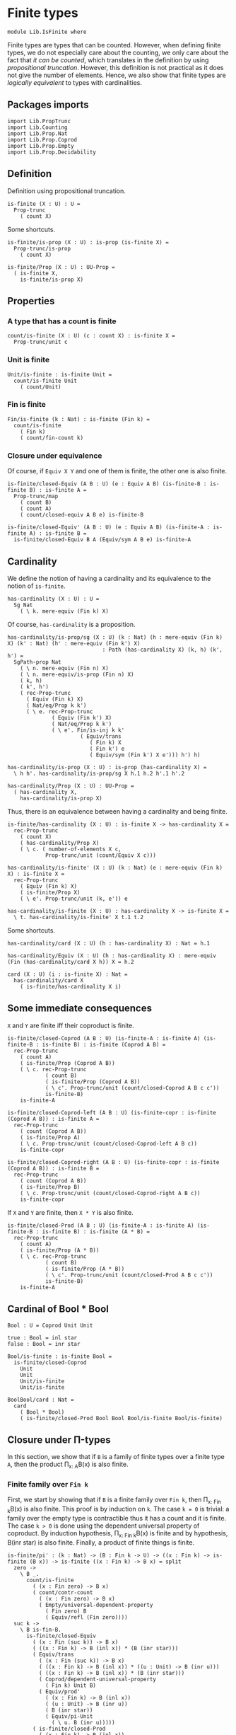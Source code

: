 #+NAME: IsFinite
#+AUTHOR: Johann Rosain

* Finite types

#+begin_src ctt
  module Lib.IsFinite where
#+end_src

Finite types are types that can be counted. However, when defining finite types, we do not especially care about the counting, we only care about the fact that /it can be counted/, which translates in the definition by using [[PropTrunc.org][propositional truncation]]. However, this definition is not practical as it does not give the number of elements. Hence, we also show that finite types are /logically equivalent/ to types with cardinalities.

** Packages imports

#+begin_src ctt
  import Lib.PropTrunc
  import Lib.Counting
  import Lib.Prop.Nat
  import Lib.Prop.Coprod
  import Lib.Prop.Empty  
  import Lib.Prop.Decidability
#+end_src

** Definition
Definition using propositional truncation.
   #+begin_src ctt
  is-finite (X : U) : U =
    Prop-trunc
      ( count X)
   #+end_src
Some shortcuts.
#+begin_src ctt
  is-finite/is-prop (X : U) : is-prop (is-finite X) =
    Prop-trunc/is-prop
      ( count X)

  is-finite/Prop (X : U) : UU-Prop =
    ( is-finite X,
      is-finite/is-prop X)
#+end_src

** Properties

*** A type that has a count is finite
#+begin_src ctt
  count/is-finite (X : U) (c : count X) : is-finite X =
    Prop-trunc/unit c
#+end_src
*** Unit is finite
    #+begin_src ctt
  Unit/is-finite : is-finite Unit =
    count/is-finite Unit
      ( count/Unit)
    #+end_src
*** Fin is finite
#+begin_src ctt
  Fin/is-finite (k : Nat) : is-finite (Fin k) =
    count/is-finite
      ( Fin k)
      ( count/fin-count k)
#+end_src
*** Closure under equivalence
Of course, if =Equiv X Y= and one of them is finite, the other one is also finite.
#+begin_src ctt
  is-finite/closed-Equiv (A B : U) (e : Equiv A B) (is-finite-B : is-finite B) : is-finite A =
    Prop-trunc/map
      ( count B)
      ( count A)
      ( count/closed-equiv A B e) is-finite-B    

  is-finite/closed-Equiv' (A B : U) (e : Equiv A B) (is-finite-A : is-finite A) : is-finite B =
    is-finite/closed-Equiv B A (Equiv/sym A B e) is-finite-A
#+end_src

** Cardinality
We define the notion of having a cardinality and its equivalence to the notion of =is-finite=.
#+begin_src ctt
  has-cardinality (X : U) : U =
    Sg Nat
      ( \ k. mere-equiv (Fin k) X)
#+end_src
Of course, =has-cardinality= is a proposition.
#+begin_src ctt
  has-cardinality/is-prop/sg (X : U) (k : Nat) (h : mere-equiv (Fin k) X) (k' : Nat) (h' : mere-equiv (Fin k') X)
                                : Path (has-cardinality X) (k, h) (k', h') =
    SgPath-prop Nat
      ( \ n. mere-equiv (Fin n) X)
      ( \ n. mere-equiv/is-prop (Fin n) X)
      ( k, h)
      ( k', h')
      ( rec-Prop-trunc
        ( Equiv (Fin k) X)
        ( Nat/eq/Prop k k')
        ( \ e. rec-Prop-trunc
                ( Equiv (Fin k') X)
                ( Nat/eq/Prop k k')
                ( \ e'. Fin/is-inj k k'
                         ( Equiv/trans
                            ( Fin k) X
                            ( Fin k') e
                            ( Equiv/sym (Fin k') X e'))) h') h)

  has-cardinality/is-prop (X : U) : is-prop (has-cardinality X) =
    \ h h'. has-cardinality/is-prop/sg X h.1 h.2 h'.1 h'.2

  has-cardinality/Prop (X : U) : UU-Prop =
    ( has-cardinality X,
      has-cardinality/is-prop X)
#+end_src
Thus, there is an equivalence between having a cardinality and being finite.
#+begin_src ctt
  is-finite/has-cardinality (X : U) : is-finite X -> has-cardinality X =
    rec-Prop-trunc
      ( count X)
      ( has-cardinality/Prop X)
      ( \ c. ( number-of-elements X c,
              Prop-trunc/unit (count/Equiv X c)))

  has-cardinality/is-finite' (X : U) (k : Nat) (e : mere-equiv (Fin k) X) : is-finite X =
    rec-Prop-trunc
      ( Equiv (Fin k) X)
      ( is-finite/Prop X)
      ( \ e'. Prop-trunc/unit (k, e')) e    

  has-cardinality/is-finite (X : U) : has-cardinality X -> is-finite X =
    \ t. has-cardinality/is-finite' X t.1 t.2
#+end_src
Some shortcuts.
#+begin_src ctt
  has-cardinality/card (X : U) (h : has-cardinality X) : Nat = h.1

  has-cardinality/Equiv (X : U) (h : has-cardinality X) : mere-equiv (Fin (has-cardinality/card X h)) X = h.2

  card (X : U) (i : is-finite X) : Nat =
    has-cardinality/card X
      ( is-finite/has-cardinality X i)
#+end_src

** Some immediate consequences
=X= and =Y= are finite iff their coproduct is finite.
   #+begin_src ctt
  is-finite/closed-Coprod (A B : U) (is-finite-A : is-finite A) (is-finite-B : is-finite B) : is-finite (Coprod A B) =
    rec-Prop-trunc
      ( count A)
      ( is-finite/Prop (Coprod A B))
      ( \ c. rec-Prop-trunc
              ( count B)
              ( is-finite/Prop (Coprod A B))
              ( \ c'. Prop-trunc/unit (count/closed-Coprod A B c c'))
              is-finite-B)
      is-finite-A

  is-finite/closed-Coprod-left (A B : U) (is-finite-copr : is-finite (Coprod A B)) : is-finite A =
    rec-Prop-trunc
      ( count (Coprod A B))
      ( is-finite/Prop A)
      ( \ c. Prop-trunc/unit (count/closed-Coprod-left A B c))
      is-finite-copr

  is-finite/closed-Coprod-right (A B : U) (is-finite-copr : is-finite (Coprod A B)) : is-finite B =
    rec-Prop-trunc
      ( count (Coprod A B))
      ( is-finite/Prop B)
      ( \ c. Prop-trunc/unit (count/closed-Coprod-right A B c))
      is-finite-copr
   #+end_src
If =X= and =Y= are finite, then =X * Y= is also finite.
#+begin_src ctt
  is-finite/closed-Prod (A B : U) (is-finite-A : is-finite A) (is-finite-B : is-finite B) : is-finite (A * B) =
    rec-Prop-trunc
      ( count A)
      ( is-finite/Prop (A * B))
      ( \ c. rec-Prop-trunc
              ( count B)
              ( is-finite/Prop (A * B))
              ( \ c'. Prop-trunc/unit (count/closed-Prod A B c c'))
              is-finite-B)
      is-finite-A
#+end_src

** Cardinal of Bool * Bool
   #+begin_src ctt
  Bool : U = Coprod Unit Unit

  true : Bool = inl star
  false : Bool = inr star

  Bool/is-finite : is-finite Bool =
    is-finite/closed-Coprod
      Unit
      Unit
      Unit/is-finite
      Unit/is-finite

  BoolBool/card : Nat =
    card
      ( Bool * Bool)
      ( is-finite/closed-Prod Bool Bool Bool/is-finite Bool/is-finite)
   #+end_src

** Closure under \Pi-types
In this section, we show that if =B= is a family of finite types over a finite type =A=, then the product \Pi_{x: A}B(x) is also finite.
*** Finite family over =Fin k=
First, we start by showing that if =B= is a finite family over =Fin k=, then \Pi_{x: Fin k}B(x) is also finite. This proof is by induction on =k=. 
The case =k = 0= is trivial: a family over the empty type is contractible thus it has a count and it is finite. 
The case =k > 0= is done using the dependent universal property of coproduct. By induction hypothesis, \Pi_{x: Fin k}B(x) is finite and by hypothesis, B(inr star) is also finite. Finally, a product of finite things is finite.
#+begin_src ctt
  is-finite/pi' : (k : Nat) -> (B : Fin k -> U) -> ((x : Fin k) -> is-finite (B x)) -> is-finite ((x : Fin k) -> B x) = split
    zero ->
      \ B _.
        count/is-finite
          ( (x : Fin zero) -> B x)
          ( count/contr-count
            ( (x : Fin zero) -> B x)
            ( Empty/universal-dependent-property
              ( Fin zero) B
              ( Equiv/refl (Fin zero))))
    suc k ->
      \ B is-fin-B.
        is-finite/closed-Equiv
          ( (x : Fin (suc k)) -> B x)
          ( ((x : Fin k) -> B (inl x)) * (B (inr star)))
          ( Equiv/trans
            ( (x : Fin (suc k)) -> B x)
            ( ((x : Fin k) -> B (inl x)) * ((u : Unit) -> B (inr u)))
            ( ((x : Fin k) -> B (inl x)) * (B (inr star)))
            ( Coprod/dependent-universal-property
              ( Fin k) Unit B)
            ( Equiv/prod'
              ( (x : Fin k) -> B (inl x))
              ( (u : Unit) -> B (inr u))
              ( B (inr star))
              ( Equiv/pi-Unit
                ( \ u. B (inr u)))))
          ( is-finite/closed-Prod
            ( (x : Fin k) -> B (inl x))
            ( B (inr star))
            ( is-finite/pi' k
              ( \ x. B (inl x))
              ( \ x. is-fin-B (inl x)))
            ( is-fin-B (inr star)))
#+end_src

*** Finite family over finite type
Let =A= be a finite type. As =is-finite= is a proposition, by the induction principle of the propositional truncation, we assume that we have a count of =A=; that is, an equivalence from Fin k to A for some k. Then, as =is-finite= is closed under equivalence, for any finite family =B= over a finite type =A=, \Pi_{x: A}B(x) is also finite.
#+begin_src ctt
  is-finite/Pi (A : U) (B : A -> U) (is-finite-A : is-finite A) (is-finite-B : (x : A) -> is-finite (B x))
                  : is-finite ((x : A) -> B x) =
    rec-Prop-trunc
      ( count A)
      ( is-finite/Prop ((x : A) -> B x))
      ( \ c.
        is-finite/closed-Equiv
          ( (x : A) -> B x)
          ( (x : Fin (number-of-elements A c)) -> B (Equiv/map (Fin (number-of-elements A c)) A (count/Equiv A c) x))
          ( Equiv/dependent
            ( Fin (number-of-elements A c)) A B
            ( count/Equiv A c))
          ( is-finite/pi'
            ( number-of-elements A c)
            ( \ x. B (Equiv/map (Fin (number-of-elements A c)) A (count/Equiv A c) x))
            ( \ x. is-finite-B (Equiv/map (Fin (number-of-elements A c)) A (count/Equiv A c) x)))) is-finite-A
#+end_src

** A finite type is a set
   #+begin_src ctt
  is-finite/is-set (A : U) : is-finite A -> is-set A =
    rec-Prop-trunc
      ( count A)
      ( is-set/Prop A)
      ( \ c. count/is-set A c)
   #+end_src
** A finite type has decidable equality
If a type is finite, then it is a set. In particular, =has-decidable-equality= is a proposition on this type, so it follows by the recursion principle of propositional truncation that a finite type has decidable equality.
   #+begin_src ctt
  is-finite/has-decidable-equality (A : U) (is-finite-A : is-finite A) : has-decidable-equality A =
    rec-Prop-trunc
      ( count A)
      ( has-decidable-equality/Prop A
        ( is-finite/is-set A is-finite-A))
      ( count/has-decidable-eq A) is-finite-A
   #+end_src
** Finite choice
There is a finite choice map (\Pi_{x: A}||B x||) \to ||\Pi_{x: A}B(x)|| for any finite type A and family over this finite type B.
#+begin_src ctt
  Fin/choice : (k : Nat) (B : Fin k -> U) (H : (x : Fin k) -> Prop-trunc (B x)) -> Prop-trunc ((x : Fin k) -> B x) = split
    zero -> \ B _.
      Prop-trunc/unit
        ( center ((x : Fin zero) -> B x)
          ( Empty/universal-dependent-property
            ( Fin zero) B
            ( Equiv/refl (Fin zero))))
    suc k -> \ B.
      Equiv/map
        ( (x : Fin (suc k)) -> Prop-trunc (B x))
        ( Prop-trunc ((x : Fin (suc k)) -> B x))
        ( Equiv/comp five-Nat
          ( (x : Fin (suc k)) -> Prop-trunc (B x))
          ( ((x : Fin k) -> Prop-trunc (B (inl x))) * ((x : Unit) -> Prop-trunc (B (inr x))))
          ( Coprod/dependent-universal-property
            ( Fin k) Unit (\ x. Prop-trunc (B x)))
          ( ((x : Fin k) -> Prop-trunc (B (inl x))) * (Prop-trunc (B (inr star))))
          ( Equiv/prod'
            ( (x : Fin k) -> Prop-trunc (B (inl x)))
            ( (x : Unit) -> Prop-trunc (B (inr x)))
            ( Prop-trunc (B (inr star)))
            ( Equiv/pi-Unit
              ( \ x. Prop-trunc (B (inr x)))))
          ( (Prop-trunc ((x : Fin k) -> B (inl x))) * (Prop-trunc (B (inr star))))
          ( Equiv/prod
            ( (x : Fin k) -> Prop-trunc (B (inl x)))
            ( Prop-trunc ((x : Fin k) -> B (inl x)))
            ( Prop-trunc (B (inr star)))
            ( Prop/Equiv
              ( Prop/Pi (Fin k) (\ x. Prop-trunc/Prop (B (inl x))))
              ( Prop-trunc/Prop ((x : Fin k) -> B (inl x)))
              ( Fin/choice k (\ x. B (inl x)))
              ( Prop-trunc/Pi/map-out
                ( Fin k)
                ( \ x. B (inl x)))))
          ( Prop-trunc (((x : Fin k) -> B (inl x)) * (B (inr star))))
          ( Prop-trunc/closed-Prod
            ( (x : Fin k) -> B (inl x))
            ( B (inr star)))
          ( Prop-trunc (((x : Fin k) -> B (inl x)) * ((x : Unit) -> B (inr x))))
          ( Equiv/Prop-trunc
            (((x : Fin k) -> B (inl x)) * (B (inr star)))
            (((x : Fin k) -> B (inl x)) * ((x : Unit) -> B (inr x)))
            ( Equiv/prod'
              ( (x : Fin k) -> B (inl x))
              ( B (inr star))
              ( (x : Unit) -> B (inr x))
              ( Equiv/sym
                ( (x : Unit) -> B (inr x))
                ( B (inr star))
                ( Equiv/pi-Unit (\ x. B (inr x))))))
          ( Prop-trunc ((x : Fin (suc k)) -> B x))
          ( Equiv/Prop-trunc
            ( ((x : Fin k) -> B (inl x)) * ((x : Unit) -> B (inr x)))
            ( (x : Fin (suc k)) -> B x)
            ( Equiv/sym
              ( (x : Fin (suc k)) -> B x)
              ( ((x : Fin k) -> B (inl x)) * ((x : Unit) -> B (inr x)))
              ( Coprod/dependent-universal-property
                ( Fin k) Unit B))))

  is-finite/choice (A : U) (B : A -> U) (is-finite-A : is-finite A) (H : (x : A) -> Prop-trunc (B x)) : Prop-trunc ((x : A) -> B x) =
    rec-Prop-trunc
      ( count A)
      ( Prop-trunc/Prop
        ( (x : A) -> B x))
      ( \ c. 
          let k : Nat = number-of-elements A c
              f : Fin k -> A = Equiv/map (Fin k) A (count/Equiv A c)
              g : A -> Fin k = Equiv/inv-map (Fin k) A (count/Equiv A c)
           in
          rec-Prop-trunc
            ( (x : (Fin k)) -> B (f x))
            ( Prop-trunc/Prop ((x : A) -> B x))
            ( \ h. Prop-trunc/unit
                  ( \ x. tr A (f (g x)) x (Equiv/inv-right-htpy (Fin k) A (count/Equiv A c) x) B (h (g x))))
            ( Fin/choice k
              ( \ x. B (f x))
              ( \ x. H (f x)))) is-finite-A
#+end_src

** Closure under \Sigma-types
Given a finite type =A= and a family of finite types =B= over =A=, \Sigma A B is also finite.
#+begin_src ctt
  is-finite/closed-Sg (A : U) (B : A -> U) (is-finite-A : is-finite A) (H : (x : A) -> is-finite (B x)) : is-finite (Sg A B) =
    rec-Prop-trunc
      ( count A)
      ( is-finite/Prop
          ( Sg A B))
      ( \ c. rec-Prop-trunc
              ( (x : A) -> count (B x))
              ( is-finite/Prop
                ( Sg A B))
              ( \ H'. Prop-trunc/unit (count/closed-Sg A B c H'))
              ( is-finite/choice A (\ x. count (B x)) is-finite-A H)) is-finite-A
#+end_src

#+RESULTS:
: Typecheck has succeeded.
